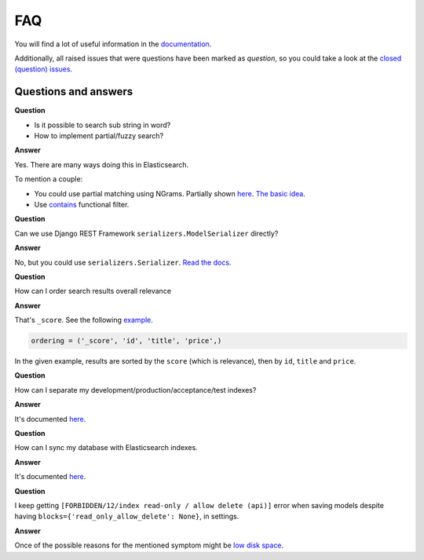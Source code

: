 FAQ
===
You will find a lot of useful information in the `documentation
<https://django-elasticsearch-dsl-drf.readthedocs.io/>`_.

Additionally, all raised issues that were questions have been marked as
`question`, so you could take a look at the
`closed (question) issues <https://github.com/barseghyanartur/django-elasticsearch-dsl-drf/issues?q=is%3Aissue+label%3Aquestion+is%3Aclosed>`_.

Questions and answers
---------------------

**Question**

- Is it possible to search sub string in word?
- How to implement partial/fuzzy search?

**Answer**

Yes. There are many ways doing this in Elasticsearch.

To mention a couple:

- You could use partial matching using NGrams. Partially shown `here <https://django-elasticsearch-dsl-drf.readthedocs.io/en/0.17.2/advanced_usage_examples.html?highlight=ngram#id8)>`_.
  `The basic idea <https://www.elastic.co/guide/en/elasticsearch/guide/current/_ngrams_for_partial_matching.html>`_.
- Use `contains <https://django-elasticsearch-dsl-drf.readthedocs.io/en/latest/filtering_usage_examples.html?highlight=contains#contains>`_
  functional filter.

**Question**

Can we use Django REST Framework ``serializers.ModelSerializer`` directly?

**Answer**

No, but you could use ``serializers.Serializer``. `Read the docs
<https://django-elasticsearch-dsl-drf.readthedocs.io/en/latest/quick_start.html?highlight=serializer#serializer-definition>`_.

**Question**

How can I order search results overall relevance

**Answer**

That's ``_score``. See the following `example
<https://github.com/barseghyanartur/django-elasticsearch-dsl-drf/blob/master/examples/simple/search_indexes/viewsets/book/frontend.py#L206>`_.

.. code-block:: python

    ordering = ('_score', 'id', 'title', 'price',)

In the given example, results are sorted by the ``score`` (which is relevance),
then by ``id``, ``title`` and ``price``.

**Question**

How can I separate my development/production/acceptance/test indexes?

**Answer**

It's documented `here <https://django-elasticsearch-dsl-drf.readthedocs.io/en/latest/quick_start.html#settings>`_.

**Question**

How can I sync my database with Elasticsearch indexes.

**Answer**

It's documented `here <https://django-elasticsearch-dsl-drf.readthedocs.io/en/latest/quick_start.html#sample-partial-sync-using-custom-signals>`_.

**Question**

I keep getting ``[FORBIDDEN/12/index read-only / allow delete (api)]`` error
when  saving models despite having ``blocks={'read_only_allow_delete': None}``,
in settings.

**Answer**

Once of the possible reasons for the mentioned symptom might be `low disk space
<https://discuss.elastic.co/t/forbidden-12-index-read-only-allow-delete-api/110282>`_.
